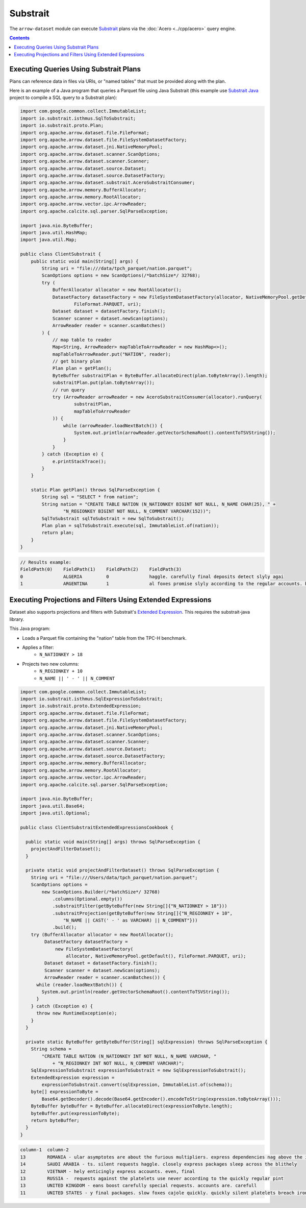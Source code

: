 .. Licensed to the Apache Software Foundation (ASF) under one
.. or more contributor license agreements.  See the NOTICE file
.. distributed with this work for additional information
.. regarding copyright ownership.  The ASF licenses this file
.. to you under the Apache License, Version 2.0 (the
.. "License"); you may not use this file except in compliance
.. with the License.  You may obtain a copy of the License at

..   http://www.apache.org/licenses/LICENSE-2.0

.. Unless required by applicable law or agreed to in writing,
.. software distributed under the License is distributed on an
.. "AS IS" BASIS, WITHOUT WARRANTIES OR CONDITIONS OF ANY
.. KIND, either express or implied.  See the License for the
.. specific language governing permissions and limitations
.. under the License.

=========
Substrait
=========

The ``arrow-dataset`` module can execute Substrait_ plans via the :doc:`Acero <../cpp/acero>`
query engine.

.. contents::

Executing Queries Using Substrait Plans
=======================================

Plans can reference data in files via URIs, or "named tables" that must be provided along with the plan.

Here is an example of a Java program that queries a Parquet file using Java Substrait
(this example use `Substrait Java`_ project to compile a SQL query to a Substrait plan):

.. code-block:: Java

    import com.google.common.collect.ImmutableList;
    import io.substrait.isthmus.SqlToSubstrait;
    import io.substrait.proto.Plan;
    import org.apache.arrow.dataset.file.FileFormat;
    import org.apache.arrow.dataset.file.FileSystemDatasetFactory;
    import org.apache.arrow.dataset.jni.NativeMemoryPool;
    import org.apache.arrow.dataset.scanner.ScanOptions;
    import org.apache.arrow.dataset.scanner.Scanner;
    import org.apache.arrow.dataset.source.Dataset;
    import org.apache.arrow.dataset.source.DatasetFactory;
    import org.apache.arrow.dataset.substrait.AceroSubstraitConsumer;
    import org.apache.arrow.memory.BufferAllocator;
    import org.apache.arrow.memory.RootAllocator;
    import org.apache.arrow.vector.ipc.ArrowReader;
    import org.apache.calcite.sql.parser.SqlParseException;

    import java.nio.ByteBuffer;
    import java.util.HashMap;
    import java.util.Map;

    public class ClientSubstrait {
        public static void main(String[] args) {
            String uri = "file:///data/tpch_parquet/nation.parquet";
            ScanOptions options = new ScanOptions(/*batchSize*/ 32768);
            try (
                BufferAllocator allocator = new RootAllocator();
                DatasetFactory datasetFactory = new FileSystemDatasetFactory(allocator, NativeMemoryPool.getDefault(),
                        FileFormat.PARQUET, uri);
                Dataset dataset = datasetFactory.finish();
                Scanner scanner = dataset.newScan(options);
                ArrowReader reader = scanner.scanBatches()
            ) {
                // map table to reader
                Map<String, ArrowReader> mapTableToArrowReader = new HashMap<>();
                mapTableToArrowReader.put("NATION", reader);
                // get binary plan
                Plan plan = getPlan();
                ByteBuffer substraitPlan = ByteBuffer.allocateDirect(plan.toByteArray().length);
                substraitPlan.put(plan.toByteArray());
                // run query
                try (ArrowReader arrowReader = new AceroSubstraitConsumer(allocator).runQuery(
                        substraitPlan,
                        mapTableToArrowReader
                )) {
                    while (arrowReader.loadNextBatch()) {
                        System.out.println(arrowReader.getVectorSchemaRoot().contentToTSVString());
                    }
                }
            } catch (Exception e) {
                e.printStackTrace();
            }
        }

        static Plan getPlan() throws SqlParseException {
            String sql = "SELECT * from nation";
            String nation = "CREATE TABLE NATION (N_NATIONKEY BIGINT NOT NULL, N_NAME CHAR(25), " +
                    "N_REGIONKEY BIGINT NOT NULL, N_COMMENT VARCHAR(152))";
            SqlToSubstrait sqlToSubstrait = new SqlToSubstrait();
            Plan plan = sqlToSubstrait.execute(sql, ImmutableList.of(nation));
            return plan;
        }
    }

.. code-block:: text

    // Results example:
    FieldPath(0)    FieldPath(1)    FieldPath(2)    FieldPath(3)
    0               ALGERIA         0               haggle. carefully final deposits detect slyly agai
    1               ARGENTINA       1               al foxes promise slyly according to the regular accounts. bold requests alon

Executing Projections and Filters Using Extended Expressions
============================================================

Dataset also supports projections and filters with Substrait's `Extended Expression`_.
This requires the substrait-java library.

This Java program:

- Loads a Parquet file containing the "nation" table from the TPC-H benchmark.
- Applies a filter:
    - ``N_NATIONKEY > 18``
- Projects two new columns:
    - ``N_REGIONKEY + 10``
    - ``N_NAME || ' - ' || N_COMMENT``



.. code-block:: Java

    import com.google.common.collect.ImmutableList;
    import io.substrait.isthmus.SqlExpressionToSubstrait;
    import io.substrait.proto.ExtendedExpression;
    import org.apache.arrow.dataset.file.FileFormat;
    import org.apache.arrow.dataset.file.FileSystemDatasetFactory;
    import org.apache.arrow.dataset.jni.NativeMemoryPool;
    import org.apache.arrow.dataset.scanner.ScanOptions;
    import org.apache.arrow.dataset.scanner.Scanner;
    import org.apache.arrow.dataset.source.Dataset;
    import org.apache.arrow.dataset.source.DatasetFactory;
    import org.apache.arrow.memory.BufferAllocator;
    import org.apache.arrow.memory.RootAllocator;
    import org.apache.arrow.vector.ipc.ArrowReader;
    import org.apache.calcite.sql.parser.SqlParseException;

    import java.nio.ByteBuffer;
    import java.util.Base64;
    import java.util.Optional;

    public class ClientSubstraitExtendedExpressionsCookbook {

      public static void main(String[] args) throws SqlParseException {
        projectAndFilterDataset();
      }

      private static void projectAndFilterDataset() throws SqlParseException {
        String uri = "file:///Users/data/tpch_parquet/nation.parquet";
        ScanOptions options =
            new ScanOptions.Builder(/*batchSize*/ 32768)
                .columns(Optional.empty())
                .substraitFilter(getByteBuffer(new String[]{"N_NATIONKEY > 18"}))
                .substraitProjection(getByteBuffer(new String[]{"N_REGIONKEY + 10",
                    "N_NAME || CAST(' - ' as VARCHAR) || N_COMMENT"}))
                .build();
        try (BufferAllocator allocator = new RootAllocator();
             DatasetFactory datasetFactory =
                 new FileSystemDatasetFactory(
                     allocator, NativeMemoryPool.getDefault(), FileFormat.PARQUET, uri);
             Dataset dataset = datasetFactory.finish();
             Scanner scanner = dataset.newScan(options);
             ArrowReader reader = scanner.scanBatches()) {
          while (reader.loadNextBatch()) {
            System.out.println(reader.getVectorSchemaRoot().contentToTSVString());
          }
        } catch (Exception e) {
          throw new RuntimeException(e);
        }
      }

      private static ByteBuffer getByteBuffer(String[] sqlExpression) throws SqlParseException {
        String schema =
            "CREATE TABLE NATION (N_NATIONKEY INT NOT NULL, N_NAME VARCHAR, "
                + "N_REGIONKEY INT NOT NULL, N_COMMENT VARCHAR)";
        SqlExpressionToSubstrait expressionToSubstrait = new SqlExpressionToSubstrait();
        ExtendedExpression expression =
            expressionToSubstrait.convert(sqlExpression, ImmutableList.of(schema));
        byte[] expressionToByte =
            Base64.getDecoder().decode(Base64.getEncoder().encodeToString(expression.toByteArray()));
        ByteBuffer byteBuffer = ByteBuffer.allocateDirect(expressionToByte.length);
        byteBuffer.put(expressionToByte);
        return byteBuffer;
      }
    }

.. code-block:: text

    column-1  column-2
    13        ROMANIA - ular asymptotes are about the furious multipliers. express dependencies nag above the ironically ironic account
    14        SAUDI ARABIA - ts. silent requests haggle. closely express packages sleep across the blithely
    12        VIETNAM - hely enticingly express accounts. even, final
    13        RUSSIA -  requests against the platelets use never according to the quickly regular pint
    13        UNITED KINGDOM - eans boost carefully special requests. accounts are. carefull
    11        UNITED STATES - y final packages. slow foxes cajole quickly. quickly silent platelets breach ironic accounts. unusual pinto be

.. _`Substrait`: https://substrait.io/
.. _`Substrait Java`: https://github.com/substrait-io/substrait-java
.. _`Acero`: https://arrow.apache.org/docs/cpp/acero.html
.. _`Extended Expression`: https://github.com/substrait-io/substrait/blob/main/site/docs/expressions/extended_expression.md
